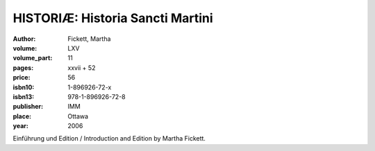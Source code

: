HISTORIÆ: Historia Sancti Martini
=================================

:author: Fickett, Martha

:volume: LXV
:volume_part: 11
:pages: xxvii + 52
:price: 56
:isbn10: 1-896926-72-x
:isbn13: 978-1-896926-72-8
:publisher: IMM
:place: Ottawa
:year: 2006

Einführung und Edition / Introduction and Edition by Martha Fickett.
